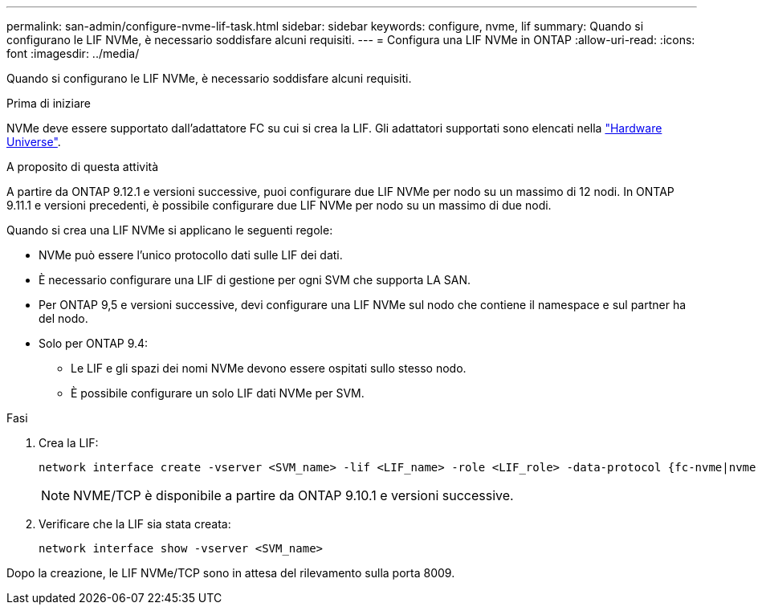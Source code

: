 ---
permalink: san-admin/configure-nvme-lif-task.html 
sidebar: sidebar 
keywords: configure, nvme, lif 
summary: Quando si configurano le LIF NVMe, è necessario soddisfare alcuni requisiti. 
---
= Configura una LIF NVMe in ONTAP
:allow-uri-read: 
:icons: font
:imagesdir: ../media/


[role="lead"]
Quando si configurano le LIF NVMe, è necessario soddisfare alcuni requisiti.

.Prima di iniziare
NVMe deve essere supportato dall'adattatore FC su cui si crea la LIF. Gli adattatori supportati sono elencati nella https://hwu.netapp.com["Hardware Universe"^].

.A proposito di questa attività
A partire da ONTAP 9.12.1 e versioni successive, puoi configurare due LIF NVMe per nodo su un massimo di 12 nodi. In ONTAP 9.11.1 e versioni precedenti, è possibile configurare due LIF NVMe per nodo su un massimo di due nodi.

Quando si crea una LIF NVMe si applicano le seguenti regole:

* NVMe può essere l'unico protocollo dati sulle LIF dei dati.
* È necessario configurare una LIF di gestione per ogni SVM che supporta LA SAN.
* Per ONTAP 9,5 e versioni successive, devi configurare una LIF NVMe sul nodo che contiene il namespace e sul partner ha del nodo.
* Solo per ONTAP 9.4:
+
** Le LIF e gli spazi dei nomi NVMe devono essere ospitati sullo stesso nodo.
** È possibile configurare un solo LIF dati NVMe per SVM.




.Fasi
. Crea la LIF:
+
[source, cli]
----
network interface create -vserver <SVM_name> -lif <LIF_name> -role <LIF_role> -data-protocol {fc-nvme|nvme-tcp} -home-node <home_node> -home-port <home_port>
----
+

NOTE: NVME/TCP è disponibile a partire da ONTAP 9.10.1 e versioni successive.

. Verificare che la LIF sia stata creata:
+
[source, cli]
----
network interface show -vserver <SVM_name>
----


Dopo la creazione, le LIF NVMe/TCP sono in attesa del rilevamento sulla porta 8009.
